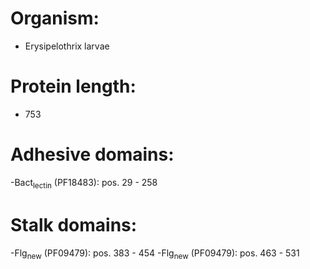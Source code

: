 * Organism:
- Erysipelothrix larvae
* Protein length:
- 753
* Adhesive domains:
-Bact_lectin (PF18483): pos. 29 - 258
* Stalk domains:
-Flg_new (PF09479): pos. 383 - 454
-Flg_new (PF09479): pos. 463 - 531

